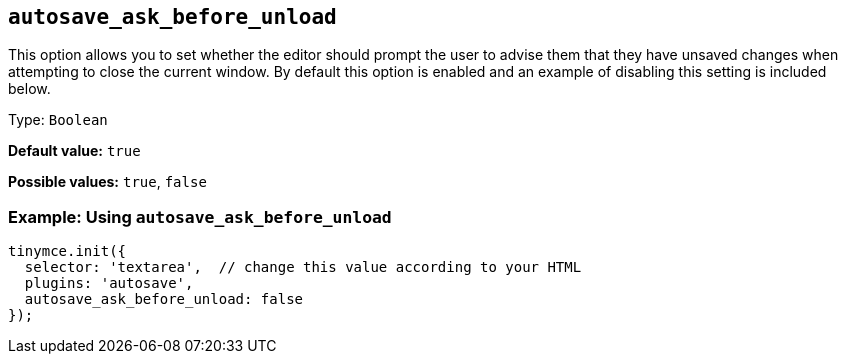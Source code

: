 [[autosave_ask_before_unload]]
== `+autosave_ask_before_unload+`

This option allows you to set whether the editor should prompt the user to advise them that they have unsaved changes when attempting to close the current window. By default this option is enabled and an example of disabling this setting is included below.

Type: `+Boolean+`

*Default value:* `+true+`

*Possible values:* `+true+`, `+false+`

=== Example: Using `+autosave_ask_before_unload+`

[source,js]
----
tinymce.init({
  selector: 'textarea',  // change this value according to your HTML
  plugins: 'autosave',
  autosave_ask_before_unload: false
});
----
